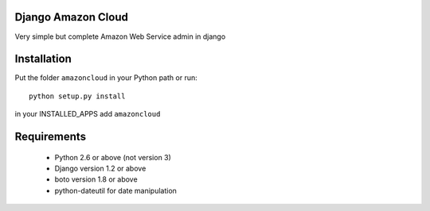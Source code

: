 Django Amazon Cloud
======================

Very simple but complete Amazon Web Service admin in django


Installation
================
Put the folder ``amazoncloud`` in your Python path or run::

    python setup.py install

in your INSTALLED_APPS add ``amazoncloud`` 


Requirements
===============

 * Python 2.6 or above (not version 3)
 * Django version 1.2 or above
 * boto version 1.8 or above
 * python-dateutil for date manipulation

